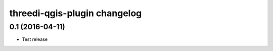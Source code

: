 threedi-qgis-plugin changelog
=============================

0.1 (2016-04-11)
----------------

- Test release
